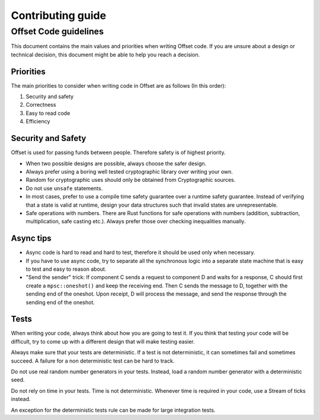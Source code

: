 Contributing guide
==================

Offset Code guidelines
----------------------

This document contains the main values and priorities when writing
Offset code. If you are unsure about a design or technical decision,
this document might be able to help you reach a decision.

Priorities
~~~~~~~~~~

The main priorities to consider when writing code in Offset are as
follows (In this order):

1. Security and safety
2. Correctness
3. Easy to read code
4. Efficiency

Security and Safety
~~~~~~~~~~~~~~~~~~~

Offset is used for passing funds between people. Therefore safety is of
highest priority.

-  When two possible designs are possible, always choose the safer
   design.
-  Always prefer using a boring well tested cryptographic library over
   writing your own.
-  Random for cryptographic uses should only be obtained from
   Cryptographic sources.
-  Do not use ``unsafe`` statements.
-  In most cases, prefer to use a compile time safety guarantee over a
   runtime safety guarantee. Instead of verifying that a state is valid
   at runtime, design your data structures such that invalid states are
   unrepresentable.
-  Safe operations with numbers. There are Rust functions for safe
   operations with numbers (addition, subtraction, multiplication, safe
   casting etc.). Always prefer those over checking inequalities
   manually.

Async tips
~~~~~~~~~~

-  Async code is hard to read and hard to test, therefore it should be
   used only when necessary.
-  If you have to use async code, try to separate all the synchronous
   logic into a separate state machine that is easy to test and easy to
   reason about.
-  "Send the sender" trick: If component C sends a request to component
   D and waits for a response, C should first create a
   ``mpsc::oneshot()`` and keep the receiving end. Then C sends the
   message to D, together with the sending end of the oneshot. Upon
   receipt, D will process the message, and send the response through
   the sending end of the oneshot.

Tests
~~~~~

When writing your code, always think about how you are going to test it.
If you think that testing your code will be difficult, try to come up
with a different design that will make testing easier.

Always make sure that your tests are deterministic. If a test is not
deterministic, it can sometimes fail and sometimes succeed. A failure
for a non deterministic test can be hard to track.

Do not use real random number generators in your tests. Instead, load a
random number generator with a deterministic seed.

Do not rely on time in your tests. Time is not deterministic. Whenever
time is required in your code, use a Stream of ticks instead.

An exception for the deterministic tests rule can be made for large
integration tests.
